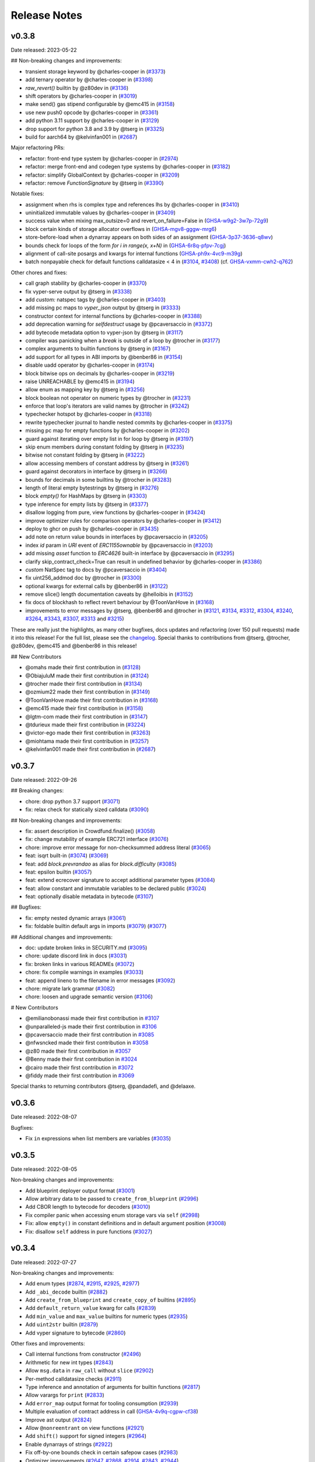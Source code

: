 .. _release-notes:

Release Notes
#############

..
    vim regex to convert links to nice rst links:
    :'<,'>s/\v(https:\/\/github.com\/vyperlang\/vyper\/pull\/)(\d+)/(`#\2 <\1\2>`_)/
    ex. in: https://github.com/vyperlang/vyper/pull/3373
    ex. out: (`#3373 <https://github.com/vyperlang/vyper/pull/3373>`_)
    for advisory links:
    :'<,'>s/\v(https:\/\/github.com\/vyperlang\/vyper\/security\/advisories\/)([-A-Za-z0-9]+)/(`\2 <\1\2>`_)/

v0.3.8
******

Date released: 2023-05-22

## Non-breaking changes and improvements:

- transient storage keyword by @charles-cooper in (`#3373 <https://github.com/vyperlang/vyper/pull/3373>`_)
- add ternary operator by @charles-cooper in (`#3398 <https://github.com/vyperlang/vyper/pull/3398>`_)
- `raw_revert()` builtin by @z80dev in (`#3136 <https://github.com/vyperlang/vyper/pull/3136>`_)
- shift operators by @charles-cooper in (`#3019 <https://github.com/vyperlang/vyper/pull/3019>`_)
- make send() gas stipend configurable by @emc415 in (`#3158 <https://github.com/vyperlang/vyper/pull/3158>`_)
- use new push0 opcode by @charles-cooper in (`#3361 <https://github.com/vyperlang/vyper/pull/3361>`_)
- add python 3.11 support by @charles-cooper in (`#3129 <https://github.com/vyperlang/vyper/pull/3129>`_)
- drop support for python 3.8 and 3.9 by @tserg in (`#3325 <https://github.com/vyperlang/vyper/pull/3325>`_)
- build for aarch64 by @kelvinfan001 in (`#2687 <https://github.com/vyperlang/vyper/pull/2687>`_)

Major refactoring PRs:

- refactor: front-end type system by @charles-cooper in (`#2974 <https://github.com/vyperlang/vyper/pull/2974>`_)
- refactor: merge front-end and codegen type systems by @charles-cooper in (`#3182 <https://github.com/vyperlang/vyper/pull/3182>`_)
- refactor: simplify GlobalContext by @charles-cooper in (`#3209 <https://github.com/vyperlang/vyper/pull/3209>`_)
- refactor: remove `FunctionSignature` by @tserg in (`#3390 <https://github.com/vyperlang/vyper/pull/3390>`_)

Notable fixes:

- assignment when rhs is complex type and references lhs by @charles-cooper in (`#3410 <https://github.com/vyperlang/vyper/pull/3410>`_)
- uninitialized immutable values by @charles-cooper in (`#3409 <https://github.com/vyperlang/vyper/pull/3409>`_)
- success value when mixing max_outsize=0 and revert_on_failure=False in (`GHSA-w9g2-3w7p-72g9 <https://github.com/vyperlang/vyper/security/advisories/GHSA-w9g2-3w7p-72g9>`_)
- block certain kinds of storage allocator overflows in (`GHSA-mgv8-gggw-mrg6 <https://github.com/vyperlang/vyper/security/advisories/GHSA-mgv8-gggw-mrg6>`_)
- store-before-load when a dynarray appears on both sides of an assignment (`GHSA-3p37-3636-q8wv <https://github.com/vyperlang/vyper/security/advisories/GHSA-3p37-3636-q8wv>`_)
- bounds check for loops of the form `for i in range(x, x+N)` in (`GHSA-6r8q-pfpv-7cgj <https://github.com/vyperlang/vyper/security/advisories/GHSA-6r8q-pfpv-7cgj>`_)
- alignment of call-site posargs and kwargs for internal functions (`GHSA-ph9x-4vc9-m39g <https://github.com/vyperlang/vyper/security/advisories/GHSA-ph9x-4vc9-m39g>`_)
- batch nonpayable check for default functions calldatasize < 4 in (`#3104 <https://github.com/vyperlang/vyper/pull/3104>`_, `#3408 <https://github.com/vyperlang/vyper/pull/3408>`_) (cf. `GHSA-vxmm-cwh2-q762 <https://github.com/vyperlang/vyper/security/advisories/GHSA-vxmm-cwh2-q762>`_)

Other chores and fixes:

- call graph stability by @charles-cooper in (`#3370 <https://github.com/vyperlang/vyper/pull/3370>`_)
- fix vyper-serve output by @tserg in (`#3338 <https://github.com/vyperlang/vyper/pull/3338>`_)
- add `custom:` natspec tags by @charles-cooper in (`#3403 <https://github.com/vyperlang/vyper/pull/3403>`_)
- add missing pc maps to `vyper_json` output by @tserg in (`#3333 <https://github.com/vyperlang/vyper/pull/3333>`_)
- constructor context for internal functions by @charles-cooper in (`#3388 <https://github.com/vyperlang/vyper/pull/3388>`_)
- add deprecation warning for `selfdestruct` usage by @pcaversaccio in (`#3372 <https://github.com/vyperlang/vyper/pull/3372>`_)
- add bytecode metadata option to vyper-json by @tserg in (`#3117 <https://github.com/vyperlang/vyper/pull/3117>`_)
- compiler was panicking when a `break` is outside of a loop by @trocher in (`#3177 <https://github.com/vyperlang/vyper/pull/3177>`_)
- complex arguments to builtin functions by @tserg in (`#3167 <https://github.com/vyperlang/vyper/pull/3167>`_)
- add support for all types in ABI imports by @benber86 in (`#3154 <https://github.com/vyperlang/vyper/pull/3154>`_)
- disable uadd operator by @charles-cooper in (`#3174 <https://github.com/vyperlang/vyper/pull/3174>`_)
- block bitwise ops on decimals by @charles-cooper in (`#3219 <https://github.com/vyperlang/vyper/pull/3219>`_)
- raise UNREACHABLE by @emc415 in (`#3194 <https://github.com/vyperlang/vyper/pull/3194>`_)
- allow enum as mapping key by @tserg in (`#3256 <https://github.com/vyperlang/vyper/pull/3256>`_)
- block boolean not operator on numeric types by @trocher in (`#3231 <https://github.com/vyperlang/vyper/pull/3231>`_)
- enforce that loop's iterators are valid names by @trocher in (`#3242 <https://github.com/vyperlang/vyper/pull/3242>`_)
- typechecker hotspot by @charles-cooper in (`#3318 <https://github.com/vyperlang/vyper/pull/3318>`_)
- rewrite typechecker journal to handle nested commits by @charles-cooper in (`#3375 <https://github.com/vyperlang/vyper/pull/3375>`_)
- missing pc map for empty functions by @charles-cooper in (`#3202 <https://github.com/vyperlang/vyper/pull/3202>`_)
- guard against iterating over empty list in for loop by @tserg in (`#3197 <https://github.com/vyperlang/vyper/pull/3197>`_)
- skip enum members during constant folding by @tserg in (`#3235 <https://github.com/vyperlang/vyper/pull/3235>`_)
- bitwise not constant folding by @tserg in (`#3222 <https://github.com/vyperlang/vyper/pull/3222>`_)
- allow accessing members of constant address by @tserg in (`#3261 <https://github.com/vyperlang/vyper/pull/3261>`_)
- guard against decorators in interface by @tserg in (`#3266 <https://github.com/vyperlang/vyper/pull/3266>`_)
- bounds for decimals in some builtins by @trocher in (`#3283 <https://github.com/vyperlang/vyper/pull/3283>`_)
- length of literal empty bytestrings by @tserg in (`#3276 <https://github.com/vyperlang/vyper/pull/3276>`_)
- block `empty()` for HashMaps by @tserg in (`#3303 <https://github.com/vyperlang/vyper/pull/3303>`_)
- type inference for empty lists by @tserg in (`#3377 <https://github.com/vyperlang/vyper/pull/3377>`_)
- disallow logging from pure, view functions by @charles-cooper in (`#3424 <https://github.com/vyperlang/vyper/pull/3424>`_)
- improve optimizer rules for comparison operators by @charles-cooper in (`#3412 <https://github.com/vyperlang/vyper/pull/3412>`_)
- deploy to ghcr on push by @charles-cooper in (`#3435 <https://github.com/vyperlang/vyper/pull/3435>`_)
- add note on return value bounds in interfaces by @pcaversaccio in (`#3205 <https://github.com/vyperlang/vyper/pull/3205>`_)
- index `id` param in `URI` event of `ERC1155ownable` by @pcaversaccio in (`#3203 <https://github.com/vyperlang/vyper/pull/3203>`_)
- add missing `asset` function to `ERC4626` built-in interface by @pcaversaccio in (`#3295 <https://github.com/vyperlang/vyper/pull/3295>`_)
- clarify skip_contract_check=True can result in undefined behavior by @charles-cooper in (`#3386 <https://github.com/vyperlang/vyper/pull/3386>`_)
- `custom` NatSpec tag to docs by @pcaversaccio in (`#3404 <https://github.com/vyperlang/vyper/pull/3404>`_)
- fix uint256_addmod doc by @trocher in (`#3300 <https://github.com/vyperlang/vyper/pull/3300>`_)
- optional kwargs for external calls by @benber86 in (`#3122 <https://github.com/vyperlang/vyper/pull/3122>`_)
- remove slice() length documentation caveats by @helloibis in (`#3152 <https://github.com/vyperlang/vyper/pull/3152>`_)
- fix docs of blockhash to reflect revert behaviour by @ToonVanHove in (`#3168 <https://github.com/vyperlang/vyper/pull/3168>`_)
- improvements to error messages by @tserg, @benber86 and @trocher in (`#3121 <https://github.com/vyperlang/vyper/pull/3121>`_, `#3134 <https://github.com/vyperlang/vyper/pull/3134>`_, `#3312 <https://github.com/vyperlang/vyper/pull/3312>`_, `#3304 <https://github.com/vyperlang/vyper/pull/3304>`_, `#3240 <https://github.com/vyperlang/vyper/pull/3240>`_, `#3264 <https://github.com/vyperlang/vyper/pull/3264>`_, `#3343 <https://github.com/vyperlang/vyper/pull/3343>`_, `#3307 <https://github.com/vyperlang/vyper/pull/3307>`_, `#3313 <https://github.com/vyperlang/vyper/pull/3313>`_ and `#3215 <https://github.com/vyperlang/vyper/pull/3215>`_)

These are really just the highlights, as many other bugfixes, docs updates and refactoring (over 150 pull requests) made it into this release! For the full list, please see the `changelog <https://github.com/vyperlang/vyper/compare/v0.3.7...v0.3.8>`_. Special thanks to contributions from @tserg, @trocher, @z80dev, @emc415 and @benber86 in this release!

## New Contributors

- @omahs made their first contribution in (`#3128 <https://github.com/vyperlang/vyper/pull/3128>`_)
- @ObiajuluM made their first contribution in (`#3124 <https://github.com/vyperlang/vyper/pull/3124>`_)
- @trocher made their first contribution in (`#3134 <https://github.com/vyperlang/vyper/pull/3134>`_)
- @ozmium22 made their first contribution in (`#3149 <https://github.com/vyperlang/vyper/pull/3149>`_)
- @ToonVanHove made their first contribution in (`#3168 <https://github.com/vyperlang/vyper/pull/3168>`_)
- @emc415 made their first contribution in (`#3158 <https://github.com/vyperlang/vyper/pull/3158>`_)
- @lgtm-com made their first contribution in (`#3147 <https://github.com/vyperlang/vyper/pull/3147>`_)
- @tdurieux made their first contribution in (`#3224 <https://github.com/vyperlang/vyper/pull/3224>`_)
- @victor-ego made their first contribution in (`#3263 <https://github.com/vyperlang/vyper/pull/3263>`_)
- @miohtama made their first contribution in (`#3257 <https://github.com/vyperlang/vyper/pull/3257>`_)
- @kelvinfan001 made their first contribution in (`#2687 <https://github.com/vyperlang/vyper/pull/2687>`_)


v0.3.7
******

Date released: 2022-09-26

## Breaking changes:

- chore: drop python 3.7 support (`#3071 <https://github.com/vyperlang/vyper/pull/3071>`_)
- fix: relax check for statically sized calldata (`#3090 <https://github.com/vyperlang/vyper/pull/3090>`_)

## Non-breaking changes and improvements:

- fix: assert description in Crowdfund.finalize() (`#3058 <https://github.com/vyperlang/vyper/pull/3058>`_)
- fix: change mutability of example ERC721 interface (`#3076 <https://github.com/vyperlang/vyper/pull/3076>`_)
- chore: improve error message for non-checksummed address literal (`#3065 <https://github.com/vyperlang/vyper/pull/3065>`_)
- feat: isqrt built-in (`#3074 <https://github.com/vyperlang/vyper/pull/3074>`_) (`#3069 <https://github.com/vyperlang/vyper/pull/3069>`_)
- feat: add `block.prevrandao` as alias for `block.difficulty` (`#3085 <https://github.com/vyperlang/vyper/pull/3085>`_)
- feat: epsilon builtin (`#3057 <https://github.com/vyperlang/vyper/pull/3057>`_)
- feat: extend ecrecover signature to accept additional parameter types (`#3084 <https://github.com/vyperlang/vyper/pull/3084>`_)
- feat: allow constant and immutable variables to be declared public (`#3024 <https://github.com/vyperlang/vyper/pull/3024>`_)
- feat: optionally disable metadata in bytecode (`#3107 <https://github.com/vyperlang/vyper/pull/3107>`_)
    
## Bugfixes:

- fix: empty nested dynamic arrays (`#3061 <https://github.com/vyperlang/vyper/pull/3061>`_)
- fix: foldable builtin default args in imports (`#3079 <https://github.com/vyperlang/vyper/pull/3079>`_) (`#3077 <https://github.com/vyperlang/vyper/pull/3077>`_)

## Additional changes and improvements:

- doc: update broken links in SECURITY.md (`#3095 <https://github.com/vyperlang/vyper/pull/3095>`_)
- chore: update discord link in docs (`#3031 <https://github.com/vyperlang/vyper/pull/3031>`_)
- fix: broken links in various READMEs (`#3072 <https://github.com/vyperlang/vyper/pull/3072>`_)
- chore: fix compile warnings in examples (`#3033 <https://github.com/vyperlang/vyper/pull/3033>`_)
- feat: append lineno to the filename in error messages (`#3092 <https://github.com/vyperlang/vyper/pull/3092>`_)
- chore: migrate lark grammar (`#3082 <https://github.com/vyperlang/vyper/pull/3082>`_)
- chore: loosen and upgrade semantic version (`#3106 <https://github.com/vyperlang/vyper/pull/3106>`_)

# New Contributors

- @emilianobonassi made their first contribution in `#3107 <https://github.com/vyperlang/vyper/pull/3107>`_
- @unparalleled-js made their first contribution in `#3106 <https://github.com/vyperlang/vyper/pull/3106>`_
- @pcaversaccio made their first contribution in `#3085 <https://github.com/vyperlang/vyper/pull/3085>`_
- @nfwsncked made their first contribution in `#3058 <https://github.com/vyperlang/vyper/pull/3058>`_
- @z80 made their first contribution in `#3057 <https://github.com/vyperlang/vyper/pull/3057>`_
- @Benny made their first contribution in `#3024 <https://github.com/vyperlang/vyper/pull/3024>`_
- @cairo made their first contribution in `#3072 <https://github.com/vyperlang/vyper/pull/3072>`_
- @fiddy made their first contribution in `#3069 <https://github.com/vyperlang/vyper/pull/3069>`_

Special thanks to returning contributors @tserg, @pandadefi, and @delaaxe.

v0.3.6
******

Date released: 2022-08-07

Bugfixes:

* Fix ``in`` expressions when list members are variables (`#3035 <https://github.com/vyperlang/vyper/pull/3035>`_)


v0.3.5
******

Date released: 2022-08-05

Non-breaking changes and improvements:

* Add blueprint deployer output format (`#3001 <https://github.com/vyperlang/vyper/pull/3001>`_)
* Allow arbitrary data to be passed to ``create_from_blueprint`` (`#2996 <https://github.com/vyperlang/vyper/pull/2996>`_)
* Add CBOR length to bytecode for decoders (`#3010 <https://github.com/vyperlang/vyper/pull/3010>`_)
* Fix compiler panic when accessing enum storage vars via ``self`` (`#2998 <https://github.com/vyperlang/vyper/pull/2998>`_)
* Fix: allow ``empty()`` in constant definitions and in default argument position (`#3008 <https://github.com/vyperlang/vyper/pull/3008>`_)
* Fix: disallow ``self`` address in pure functions (`#3027 <https://github.com/vyperlang/vyper/pull/3027>`_)

v0.3.4
******

Date released: 2022-07-27

Non-breaking changes and improvements:

* Add enum types (`#2874 <https://github.com/vyperlang/vyper/pull/2874>`_, `#2915 <https://github.com/vyperlang/vyper/pull/2915>`_, `#2925 <https://github.com/vyperlang/vyper/pull/2925>`_, `#2977 <https://github.com/vyperlang/vyper/pull/2977>`_)
* Add ``_abi_decode`` builtin (`#2882 <https://github.com/vyperlang/vyper/pull/2882>`_)
* Add ``create_from_blueprint`` and ``create_copy_of`` builtins (`#2895 <https://github.com/vyperlang/vyper/pull/2895>`_)
* Add ``default_return_value`` kwarg for calls (`#2839 <https://github.com/vyperlang/vyper/pull/2839>`_)
* Add ``min_value`` and ``max_value`` builtins for numeric types (`#2935 <https://github.com/vyperlang/vyper/pull/2935>`_)
* Add ``uint2str`` builtin (`#2879 <https://github.com/vyperlang/vyper/pull/2879>`_)
* Add vyper signature to bytecode (`#2860 <https://github.com/vyperlang/vyper/pull/2860>`_)


Other fixes and improvements:

* Call internal functions from constructor (`#2496 <https://github.com/vyperlang/vyper/pull/2496>`_)
* Arithmetic for new int types (`#2843 <https://github.com/vyperlang/vyper/pull/2843>`_)
* Allow ``msg.data`` in ``raw_call`` without ``slice`` (`#2902 <https://github.com/vyperlang/vyper/pull/2902>`_)
* Per-method calldatasize checks (`#2911 <https://github.com/vyperlang/vyper/pull/2911>`_)
* Type inference and annotation of arguments for builtin functions (`#2817 <https://github.com/vyperlang/vyper/pull/2817>`_)
* Allow varargs for ``print`` (`#2833 <https://github.com/vyperlang/vyper/pull/2833>`_)
* Add ``error_map`` output format for tooling consumption (`#2939 <https://github.com/vyperlang/vyper/pull/2939>`_)
* Multiple evaluation of contract address in call (`GHSA-4v9q-cgpw-cf38 <https://github.com/vyperlang/vyper/security/advisories/GHSA-4v9q-cgpw-cf38>`_)
* Improve ast output (`#2824 <https://github.com/vyperlang/vyper/pull/2824>`_)
* Allow ``@nonreentrant`` on view functions (`#2921 <https://github.com/vyperlang/vyper/pull/2921>`_)
* Add ``shift()`` support for signed integers (`#2964 <https://github.com/vyperlang/vyper/pull/2964>`_)
* Enable dynarrays of strings (`#2922 <https://github.com/vyperlang/vyper/pull/2922>`_)
* Fix off-by-one bounds check in certain safepow cases (`#2983 <https://github.com/vyperlang/vyper/pull/2983>`_)
* Optimizer improvements (`#2647 <https://github.com/vyperlang/vyper/pull/2647>`_, `#2868 <https://github.com/vyperlang/vyper/pull/2868>`_, `#2914 <https://github.com/vyperlang/vyper/pull/2914>`_, `#2843 <https://github.com/vyperlang/vyper/pull/2843>`_, `#2944 <https://github.com/vyperlang/vyper/pull/2944>`_)
* Reverse order in which exceptions are reported (`#2838 <https://github.com/vyperlang/vyper/pull/2838>`_)
* Fix compile-time blowup for large contracts (`#2981 <https://github.com/vyperlang/vyper/pull/2981>`_)
* Rename ``vyper-ir`` binary to ``fang`` (`#2936 <https://github.com/vyperlang/vyper/pull/2936>`_)


Many other small bugfixes, optimizations and refactoring also made it into this release! Special thanks to @tserg and @pandadefi for contributing several important bugfixes, refactoring and features to this release!


v0.3.3
******

Date released: 2022-04-22

This is a bugfix release. It patches an off-by-one error in the storage allocation mechanism for dynamic arrays reported by @haltman-at in `#2820 <https://github.com/vyperlang/vyper/issues/2820>`_

Other fixes and improvements:

* Add a ``print`` built-in which allows printing debugging messages in hardhat. (`#2818 <https://github.com/vyperlang/vyper/pull/2818>`_)
* Fix various error messages (`#2798 <https://github.com/vyperlang/vyper/pull/2798>`_, `#2805 <https://github.com/vyperlang/vyper/pull/2805>`_)


v0.3.2
******

Date released: 2022-04-17

Breaking changes:

* Increase the bounds of the ``decimal`` type (`#2730 <https://github.com/vyperlang/vyper/pull/2730>`_)
* Generalize and simplify the semantics of the ``convert`` builtin (`#2694 <https://github.com/vyperlang/vyper/pull/2694>`_)
* Restrict hex and bytes literals (`#2736 <https://github.com/vyperlang/vyper/pull/2736>`_, `#2872 <https://github.com/vyperlang/vyper/pull/2782>`_)

Non-breaking changes and improvements:

* Implement dynamic arrays (`#2556 <https://github.com/vyperlang/vyper/pull/2556>`_, `#2606 <https://github.com/vyperlang/vyper/pull/2606>`_, `#2615 <https://github.com/vyperlang/vyper/pull/2615>`_)
* Support all ABIv2 integer and bytes types (`#2705 <https://github.com/vyperlang/vyper/pull/2705>`_)
* Add storage layout override mechanism (`#2593 <https://github.com/vyperlang/vyper/pull/2593>`_)
* Support ``<address>.code`` attribute (`#2583 <https://github.com/vyperlang/vyper/pull/2583>`_)
* Add ``tx.gasprice`` builtin (`#2624 <https://github.com/vyperlang/vyper/pull/2624>`_)
* Allow structs as constant variables (`#2617 <https://github.com/vyperlang/vyper/pull/2617>`_)
* Implement ``skip_contract_check`` kwarg (`#2551 <https://github.com/vyperlang/vyper/pull/2551>`_)
* Support EIP-2678 ethPM manifest files (`#2628 <https://github.com/vyperlang/vyper/pull/2628>`_)
* Add ``metadata`` output format (`#2597 <https://github.com/vyperlang/vyper/pull/2597>`_)
* Allow ``msg.*`` variables in internal functions (`#2632 <https://github.com/vyperlang/vyper/pull/2632>`_)
* Add ``unsafe_`` arithmetic builtins (`#2629 <https://github.com/vyperlang/vyper/pull/2629>`_)
* Add subroutines to Vyper IR (`#2598 <https://github.com/vyperlang/vyper/pull/2598>`_)
* Add ``select`` opcode to Vyper IR (`#2690 <https://github.com/vyperlang/vyper/pull/2690>`_)
* Allow lists of any type as loop variables (`#2616 <https://github.com/vyperlang/vyper/pull/2616>`_)
* Improve suggestions in error messages (`#2806 <https://github.com/vyperlang/vyper/pull/2806>`_)

Notable Fixes:

* Clamping of returndata from external calls in complex expressions (`GHSA-4mrx-6fxm-8jpg <https://github.com/vyperlang/vyper/security/advisories/GHSA-4mrx-6fxm-8jpg>`_, `GHSA-j2x6-9323-fp7h <https://github.com/vyperlang/vyper/security/advisories/GHSA-j2x6-9323-fp7h>`_)
* Bytestring equality for (N<=32) (`GHSA-7vrm-3jc8-5wwm <https://github.com/vyperlang/vyper/security/advisories/GHSA-7vrm-3jc8-5wwm>`_)
* Typechecking of constant variables (`#2580 <https://github.com/vyperlang/vyper/pull/2580>`_, `#2603 <https://github.com/vyperlang/vyper/pull/2603>`_)
* Referencing immutables in constructor (`#2627 <https://github.com/vyperlang/vyper/pull/2627>`_)
* Arrays of interfaces in for loops (`#2699 <https://github.com/vyperlang/vyper/pull/2699>`_)

Lots of optimizations, refactoring and other fixes made it into this release! For the full list, please see the `changelog <https://github.com/vyperlang/vyper/compare/v0.3.1...v0.3.2>`_.

Special thanks to @tserg for typechecker fixes and significant testing of new features! Additional contributors to this release include @abdullathedruid, @hi-ogawa, @skellet0r, @fubuloubu, @onlymaresia, @SwapOperator, @hitsuzen-eth, @Sud0u53r, @davidhq.


v0.3.1
*******

Date released: 2021-12-01

Breaking changes:

* Disallow changes to decimal precision when used as a library (`#2479 <https://github.com/vyperlang/vyper/pull/2479>`_)

Non-breaking changes and improvements:

* Add immutable variables (`#2466 <https://github.com/vyperlang/vyper/pull/2466>`_)
* Add uint8 type (`#2477 <https://github.com/vyperlang/vyper/pull/2477>`_)
* Add gaslimit and basefee env variables (`#2495 <https://github.com/vyperlang/vyper/pull/2495>`_)
* Enable checkable raw_call (`#2482 <https://github.com/vyperlang/vyper/pull/2482>`_)
* Propagate revert data when external call fails (`#2531 <https://github.com/vyperlang/vyper/pull/2531>`_)
* Improve LLL annotations (`#2486 <https://github.com/vyperlang/vyper/pull/2486>`_)
* Optimize short-circuiting boolean operations (`#2467 <https://github.com/vyperlang/vyper/pull/2467>`_, `#2493 <https://github.com/vyperlang/vyper/pull/2493>`_)
* Optimize identity precompile usage (`#2488 <https://github.com/vyperlang/vyper/pull/2488>`_)
* Remove loaded limits for int128 and address (`#2506 <https://github.com/vyperlang/vyper/pull/2506>`_)
* Add machine readable ir_json format (`#2510 <https://github.com/vyperlang/vyper/pull/2510>`_)
* Optimize raw_call for the common case when the input is in memory (`#2481 <https://github.com/vyperlang/vyper/pull/2481>`_)
* Remove experimental OVM transpiler (`#2532 <https://github.com/vyperlang/vyper/pull/2532>`_)
* Add CLI flag to disable optimizer (`#2522 <https://github.com/vyperlang/vyper/pull/2522>`_)
* Add docs for LLL syntax and semantics (`#2494 <https://github.com/vyperlang/vyper/pull/2494>`_)

Fixes:

* Allow non-constant revert reason strings (`#2509 <https://github.com/vyperlang/vyper/pull/2509>`_)
* Allow slices of complex expressions (`#2500 <https://github.com/vyperlang/vyper/pull/2500>`_)
* Remove seq_unchecked from LLL codegen (`#2485 <https://github.com/vyperlang/vyper/pull/2485>`_)
* Fix external calls with default parameters (`#2526 <https://github.com/vyperlang/vyper/pull/2526>`_)
* Enable lists of structs as function arguments (`#2515 <https://github.com/vyperlang/vyper/pull/2515>`_)
* Fix .balance on constant addresses (`#2533 <https://github.com/vyperlang/vyper/pull/2533>`_)
* Allow variable indexing into constant/literal arrays (`#2534 <https://github.com/vyperlang/vyper/pull/2534>`_)
* Fix allocation of unused storage slots (`#2439 <https://github.com/vyperlang/vyper/pull/2439>`_, `#2514 <https://github.com/vyperlang/vyper/pull/2514>`_)

Special thanks to @skellet0r for some major features in this release!

v0.3.0
*******

Date released: 2021-10-04

Breaking changes:

* Change ABI encoding of single-struct return values to be compatible with Solidity (`#2457 <https://github.com/vyperlang/vyper/pull/2457>`_)
* Drop Python 3.6 support (`#2462 <https://github.com/vyperlang/vyper/pull/2462>`_)

Non-breaking changes and improvements:

* Rewrite internal calling convention (`#2447 <https://github.com/vyperlang/vyper/pull/2447>`_)
* Allow any ABI-encodable type as function arguments and return types (`#2154 <https://github.com/vyperlang/vyper/issues/2154>`_, `#2190 <https://github.com/vyperlang/vyper/issues/2190>`_)
* Add support for deterministic deployment of minimal proxies using CREATE2 (`#2460 <https://github.com/vyperlang/vyper/pull/2460>`_)
* Optimize code for certain copies (`#2468 <https://github.com/vyperlang/vyper/pull/2468>`_)
* Add -o CLI flag to redirect output to a file (`#2452 <https://github.com/vyperlang/vyper/pull/2452>`_)
* Other docs updates (`#2450 <https://github.com/vyperlang/vyper/pull/2450>`_)

Fixes:

* _abi_encode builtin evaluates arguments multiple times (`#2459 <https://github.com/vyperlang/vyper/issues/2459>`_)
* ABI length is too short for nested tuples (`#2458 <https://github.com/vyperlang/vyper/issues/2458>`_)
* Returndata is not clamped for certain numeric types (`#2454 <https://github.com/vyperlang/vyper/issues/2454>`_)
* __default__ functions do not respect nonreentrancy keys (`#2455 <https://github.com/vyperlang/vyper/issues/2455>`_)
* Clamps for bytestrings in initcode are broken (`#2456 <https://github.com/vyperlang/vyper/issues/2456>`_)
* Missing clamps for decimal args in external functions (`GHSA-c7pr-343r-5c46 <https://github.com/vyperlang/vyper/security/advisories/GHSA-c7pr-343r-5c46>`_)
* Memory corruption when returning a literal struct with a private function call inside of it (`GHSA-xv8x-pr4h-73jv <https://github.com/vyperlang/vyper/security/advisories/GHSA-xv8x-pr4h-73jv>`_)

Special thanks to contributions from @skellet0r and @benjyz for this release!


v0.2.16
*******

Date released: 2021-08-27

Non-breaking changes and improvements:

* Expose _abi_encode as a user-facing builtin (`#2401 <https://github.com/vyperlang/vyper/pull/2401>`_)
* Export the storage layout as a compiler output option (`#2433 <https://github.com/vyperlang/vyper/pull/2433>`_)
* Add experimental OVM backend (`#2416 <https://github.com/vyperlang/vyper/pull/2416>`_)
* Allow any ABI-encodable type as event arguments (`#2403 <https://github.com/vyperlang/vyper/pull/2403>`_)
* Optimize int128 clamping (`#2411 <https://github.com/vyperlang/vyper/pull/2411>`_)
* Other docs updates (`#2405 <https://github.com/vyperlang/vyper/pull/2405>`_, `#2422 <https://github.com/vyperlang/vyper/pull/2422>`_, `#2425 <https://github.com/vyperlang/vyper/pull/2425>`_)

Fixes:

* Disallow nonreentrant decorator on constructors (`#2426 <https://github.com/vyperlang/vyper/pull/2426>`_)
* Fix bounds checks when handling msg.data (`#2419 <https://github.com/vyperlang/vyper/pull/2419>`_)
* Allow interfaces in lists, structs and maps (`#2397 <https://github.com/vyperlang/vyper/pull/2397>`_)
* Fix trailing newline parse bug (`#2412 <https://github.com/vyperlang/vyper/pull/2412>`_)

Special thanks to contributions from @skellet0r, @sambacha and @milancermak for this release!


v0.2.15
*******

Date released: 23-07-2021

Non-breaking changes and improvements
- Optimization when returning nested tuples (`#2392 <https://github.com/vyperlang/vyper/pull/2392>`_)

Fixes:
- Annotated kwargs for builtins (`#2389 <https://github.com/vyperlang/vyper/pull/2389>`_)
- Storage slot allocation bug (`#2391 <https://github.com/vyperlang/vyper/pull/2391>`_)

v0.2.14
*******

Date released: 20-07-2021

Non-breaking changes and improvements:
- Reduce bytecode by sharing code for clamps (`#2387 <https://github.com/vyperlang/vyper/pull/2387>`_)

Fixes:
- Storage corruption from re-entrancy locks (`#2379 <https://github.com/vyperlang/vyper/pull/2379>`_)

v0.2.13
*******
**THIS RELEASE HAS BEEN PULLED**

Date released: 06-07-2021

Non-breaking changes and improvements:

- Add the ``abs`` builtin function (`#2356 <https://github.com/vyperlang/vyper/pull/2356>`_)
- Streamline the location of arrays within storage (`#2361 <https://github.com/vyperlang/vyper/pull/2361>`_)

v0.2.12
*******

Date released: 16-04-2021

This release fixes a memory corruption bug (`#2345 <https://github.com/vyperlang/vyper/pull/2345>`_) that was introduced in the v0.2.x series
and was not fixed in `VVE-2020-0004 <https://github.com/vyperlang/vyper/security/advisories/GHSA-2r3x-4mrv-mcxf>`_. Read about it further in
`VVE-2021-0001 <https://github.com/vyperlang/vyper/security/advisories/GHSA-22wc-c9wj-6q2v>`_.

Non-breaking changes and improvements:

- Optimize ``calldataload`` (`#2352 <https://github.com/vyperlang/vyper/pull/2352>`_)
- Add the ``int256`` signed integer type (`#2351 <https://github.com/vyperlang/vyper/pull/2351>`_)
- EIP2929 opcode repricing and Berlin support (`#2350 <https://github.com/vyperlang/vyper/pull/2350>`_)
- Add ``msg.data`` environment variable #2343 (`#2343 <https://github.com/vyperlang/vyper/pull/2343>`_)
- Full support for Python 3.9 (`#2233 <https://github.com/vyperlang/vyper/pull/2233>`_)

v0.2.11
*******

Date released: 27-02-2021

This is a quick patch release to fix a memory corruption bug that was introduced in v0.2.9 (`#2321 <https://github.com/vyperlang/vyper/pull/2321>`_) with excessive memory deallocation when releasing internal variables

v0.2.10
*******
**THIS RELEASE HAS BEEN PULLED**

Date released: 17-02-2021

This is a quick patch release to fix incorrect generated ABIs that was introduced in v0.2.9 (`#2311 <https://github.com/vyperlang/vyper/pull/2311>`_) where storage variable getters were incorrectly marked as ``nonpayable`` instead of ``view``

v0.2.9
******
**THIS RELEASE HAS BEEN PULLED**

Date released: 16-02-2021

Non-breaking changes and improvements:
- Add license to wheel, Anaconda support (`#2265 <https://github.com/vyperlang/vyper/pull/2265>`_)
- Consider events during type-check with `implements:` (`#2283 <https://github.com/vyperlang/vyper/pull/2283>`_)
- Refactor ABI generation (`#2284 <https://github.com/vyperlang/vyper/pull/2284>`_)
- Remove redundant checks in parser/signatures (`#2288 <https://github.com/vyperlang/vyper/pull/2288>`_)
- Streamling ABI-encoding logic for tuple return types (`#2302 <https://github.com/vyperlang/vyper/pull/2302>`_)
- Optimize function ordering within bytecode (`#2303 <https://github.com/vyperlang/vyper/pull/2303>`_)
- Assembly-level optimizations (`#2304 <https://github.com/vyperlang/vyper/pull/2304>`_)
- Optimize nonpayable assertion (`#2307 <https://github.com/vyperlang/vyper/pull/2307>`_)
- Optimize re-entrancy locks (`#2308 <https://github.com/vyperlang/vyper/pull/2308>`_)

Fixes:
- Change forwarder proxy bytecode to ERC-1167 (`#2281 <https://github.com/vyperlang/vyper/pull/2281>`_)
- Reserved keywords check update (`#2286 <https://github.com/vyperlang/vyper/pull/2286>`_)
- Incorrect type-check error in literal lists (`#2309 <https://github.com/vyperlang/vyper/pull/2309>`_)

Tons of Refactoring work courtesy of (`@iamdefinitelyahuman <https://github.com/iamdefinitelyahuman>`_)!

v0.2.8
******

Date released: 04-12-2020

Non-breaking changes and improvements:

- AST updates to provide preliminary support for Python 3.9 (`#2225 <https://github.com/vyperlang/vyper/pull/2225>`_)
- Support for the ``not in`` comparator (`#2232 <https://github.com/vyperlang/vyper/pull/2232>`_)
- Lift restriction on calldata variables shadowing storage variables (`#2226 <https://github.com/vyperlang/vyper/pull/2226>`_)
- Optimize ``shift`` bytecode when 2nd arg is a literal (`#2201 <https://github.com/vyperlang/vyper/pull/2201>`_)
- Warn when EIP-170 size limit is exceeded (`#2208 <https://github.com/vyperlang/vyper/pull/2208>`_)

Fixes:

- Allow use of ``slice`` on a calldata ``bytes32`` (`#2227 <https://github.com/vyperlang/vyper/pull/2227>`_)
- Explicitly disallow iteration of a list of structs (`#2228 <https://github.com/vyperlang/vyper/pull/2228>`_)
- Improved validation of address checksums (`#2229 <https://github.com/vyperlang/vyper/pull/2229>`_)
- Bytes are always represented as hex within the AST (`#2231 <https://github.com/vyperlang/vyper/pull/2231>`_)
- Allow ``empty`` as an argument within a function call (`#2234 <https://github.com/vyperlang/vyper/pull/2234>`_)
- Allow ``empty`` static-sized array as an argument within a ``log`` statement (`#2235 <https://github.com/vyperlang/vyper/pull/2235>`_)
- Compile-time issue with ``Bytes`` variables as a key in a mapping (`#2239 <https://github.com/vyperlang/vyper/pull/2239>`_)

v0.2.7
******

Date released: 10-14-2020

This is a quick patch release to fix a runtime error introduced in ``v0.2.6`` (`#2188 <https://github.com/vyperlang/vyper/pull/2188>`_) that could allow for memory corruption under certain conditions.

Non-breaking changes and improvements:

- Optimizations around ``assert`` and ``raise`` (`#2198 <https://github.com/vyperlang/vyper/pull/2198>`_)
- Simplified internal handling of memory variables (`#2194 <https://github.com/vyperlang/vyper/pull/2194>`_)

Fixes:

- Ensure internal variables are always placed sequentially within memory (`#2196 <https://github.com/vyperlang/vyper/pull/2196>`_)
- Bugfixes around memory de-allocation (`#2197 <https://github.com/vyperlang/vyper/pull/2197>`_)

v0.2.6
******

Date released: 10-10-2020

Non-breaking changes and improvements:

- Release and reuse memory slots within the same function (`#2188 <https://github.com/vyperlang/vyper/pull/2188>`_)
- Allow implicit use of ``uint256`` as iterator type in range-based for loops (`#2180 <https://github.com/vyperlang/vyper/pull/2180>`_)
- Optimize clamping logic for ``int128`` (`#2179 <https://github.com/vyperlang/vyper/pull/2179>`_)
- Calculate array index offsets at compile time where possible (`#2187 <https://github.com/vyperlang/vyper/pull/2187>`_)
- Improved exception for invalid use of dynamically sized struct (`#2189 <https://github.com/vyperlang/vyper/pull/2189>`_)
- Improved exception for incorrect arg count in function call (`#2178 <https://github.com/vyperlang/vyper/pull/2178>`_)
- Improved exception for invalid subscript (`#2177 <https://github.com/vyperlang/vyper/pull/2177>`_)

Fixes:

- Memory corruption issue when performing function calls inside a tuple or another function call (`#2186 <https://github.com/vyperlang/vyper/pull/2186>`_)
- Incorrect function output when using multidimensional arrays (`#2184 <https://github.com/vyperlang/vyper/pull/2184>`_)
- Reduced ambiguity bewteen ``address`` and ``Bytes[20]`` (`#2191 <https://github.com/vyperlang/vyper/pull/2191>`_)

v0.2.5
******

Date released: 30-09-2020

Non-breaking changes and improvements:

- Improve exception on incorrect interface (`#2131 <https://github.com/vyperlang/vyper/pull/2131>`_)
- Standalone binary preparation (`#2134 <https://github.com/vyperlang/vyper/pull/2134>`_)
- Improve make freeze (`#2135 <https://github.com/vyperlang/vyper/pull/2135>`_)
- Remove Excessive Scoping Rules on Local Variables (`#2166 <https://github.com/vyperlang/vyper/pull/2166>`_)
- Optimize nonpayable check for contracts that do not accept ETH (`#2172 <https://github.com/vyperlang/vyper/pull/2172>`_)
- Optimize safemath on division-by-zero with a literal divisor (`#2173 <https://github.com/vyperlang/vyper/pull/2173>`_)
- Optimize multiple sequential memory-zeroings (`#2174 <https://github.com/vyperlang/vyper/pull/2174>`_)
- Optimize size-limit checks for address and bool types (`#2175 <https://github.com/vyperlang/vyper/pull/2175>`_)

Fixes:

- Constant folding on lhs of assignments (`#2137 <https://github.com/vyperlang/vyper/pull/2137>`_)
- ABI issue with bytes and string arrays inside tuples (`#2140 <https://github.com/vyperlang/vyper/pull/2140>`_)
- Returning struct from a external function gives error (`#2143 <https://github.com/vyperlang/vyper/pull/2143>`_)
- Error messages with struct display all members (`#2160 <https://github.com/vyperlang/vyper/pull/2160>`_)
- The returned struct value from the external call doesn't get stored properly (`#2164 <https://github.com/vyperlang/vyper/pull/2164>`_)
- Improved exception on invalid function-scoped assignment (`#2176 <https://github.com/vyperlang/vyper/pull/2176>`_)

v0.2.4
******

Date released: 03-08-2020

Non-breaking changes and improvements:

- Improve EOF Exceptions (`#2115 <https://github.com/vyperlang/vyper/pull/2115>`_)
- Improve exception messaging for type mismatches (`#2119 <https://github.com/vyperlang/vyper/pull/2119>`_)
- Ignore trailing newline tokens (`#2120 <https://github.com/vyperlang/vyper/pull/2120>`_)

Fixes:

- Fix ABI translations for structs that are returned from functions (`#2114 <https://github.com/vyperlang/vyper/pull/2114>`_)
- Raise when items that are not types are called (`#2118 <https://github.com/vyperlang/vyper/pull/2118>`_)
- Ensure hex and decimal AST nodes are serializable (`#2123 <https://github.com/vyperlang/vyper/pull/2123>`_)

v0.2.3
******

Date released: 16-07-2020

Non-breaking changes and improvements:

- Show contract names in raised exceptions (`#2103 <https://github.com/vyperlang/vyper/pull/2103>`_)
- Adjust function offsets to not include decorators (`#2102 <https://github.com/vyperlang/vyper/pull/2102>`_)
- Raise certain exception types immediately during module-scoped type checking (`#2101 <https://github.com/vyperlang/vyper/pull/2101>`_)

Fixes:

- Pop ``for`` loop values from stack prior to returning (`#2110 <https://github.com/vyperlang/vyper/pull/2110>`_)
- Type checking non-literal array index values (`#2108 <https://github.com/vyperlang/vyper/pull/2108>`_)
- Meaningful output during ``for`` loop type checking (`#2096 <https://github.com/vyperlang/vyper/pull/2096>`_)

v0.2.2
******

Date released: 04-07-2020

Fixes:

- Do not fold exponentiation to a negative power (`#2089 <https://github.com/vyperlang/vyper/pull/2089>`_)
- Add repr for mappings (`#2090 <https://github.com/vyperlang/vyper/pull/2090>`_)
- Literals are only validated once (`#2093 <https://github.com/vyperlang/vyper/pull/2093>`_)

v0.2.1
******

Date released: 03-07-2020

This is a major breaking release of the Vyper compiler and language. It is also the first release following our versioning scheme (`#1887 <https://github.com/vyperlang/vyper/issues/1887>`_).

Breaking changes:

- ``@public`` and ``@private`` function decorators have been renamed to ``@external`` and ``@internal`` (VIP `#2065 <https://github.com/vyperlang/vyper/issues/2065>`_)
- The ``@constant`` decorator has been renamed to ``@view`` (VIP `#2040 <https://github.com/vyperlang/vyper/issues/2040>`_)
- Type units have been removed (VIP `#1881 <https://github.com/vyperlang/vyper/issues/1881>`_)
- Event declaraion syntax now resembles that of struct declarations (VIP `#1864 <https://github.com/vyperlang/vyper/issues/1864>`_)
- ``log`` is now a statement (VIP `#1864 <https://github.com/vyperlang/vyper/issues/1864>`_)
- Mapping declaration syntax changed to ``HashMap[key_type, value_type]`` (VIP `#1969 <https://github.com/vyperlang/vyper/issues/1969>`_)
- Interfaces are now declared via the ``interface`` keyword instead of ``contract`` (VIP `#1825 <https://github.com/vyperlang/vyper/issues/1825>`_)
- ``bytes`` and ``string`` types are now written as ``Bytes`` and ``String`` (`#2080 <https://github.com/vyperlang/vyper/pull/2080>`_)
- ``bytes`` and ``string`` literals must now be bytes or regular strings, respectively. They are no longer interchangeable. (VIP `#1876 <https://github.com/vyperlang/vyper/issues/1876>`_)
- ``assert_modifiable`` has been removed, you can now directly perform assertions on calls (`#2050 <https://github.com/vyperlang/vyper/pull/2050>`_)
- ``value`` is no longer an allowable variable name in a function input (VIP `#1877 <https://github.com/vyperlang/vyper/issues/1877>`_)
- The ``slice`` builtin function expects ``uint256`` for the ``start`` and ``length`` args (VIP `#1986 <https://github.com/vyperlang/vyper/issues/1986>`_)
- ``len`` return type is now ``uint256`` (VIP `#1979 <https://github.com/vyperlang/vyper/issues/1979>`_)
- ``value`` and ``gas`` kwargs for external function calls must be given as ``uint256`` (VIP `#1878 <https://github.com/vyperlang/vyper/issues/1878>`_)
- The ``outsize`` kwarg in ``raw_call`` has been renamed to ``max_outsize`` (`#1977 <https://github.com/vyperlang/vyper/pull/1977>`_)
- The ``type`` kwarg in ``extract32`` has been renamed to ``output_type`` (`#2036 <https://github.com/vyperlang/vyper/pull/2036>`_)
- Public array getters now use ``uint256`` for their input argument(s) (VIP `#1983 <https://github.com/vyperlang/vyper/issues/1983>`_)
- Public struct getters now return all values of a struct (`#2064 <https://github.com/vyperlang/vyper/pull/2064>`_)
- ``RLPList`` has been removed (VIP `#1866 <https://github.com/vyperlang/vyper/issues/1866>`_)


The following non-breaking VIPs and features were implemented:

- Implement boolean condition short circuiting (VIP `#1817 <https://github.com/vyperlang/vyper/issues/1817>`_)
- Add the ``empty`` builtin function for zero-ing a value (`#1676 <https://github.com/vyperlang/vyper/pull/1676>`_)
- Refactor of the compiler process resulting in an almost 5x performance boost! (`#1962 <https://github.com/vyperlang/vyper/pull/1962>`_)
- Support ABI State Mutability Fields in Interface Definitions (VIP `#2042 <https://github.com/vyperlang/vyper/issues/2042>`_)
- Support ``@pure`` decorator (VIP `#2041 <https://github.com/vyperlang/vyper/issues/2041>`_)
- Overflow checks for exponentiation (`#2072 <https://github.com/vyperlang/vyper/pull/2072>`_)
- Validate return data length via ``RETURNDATASIZE`` (`#2076 <https://github.com/vyperlang/vyper/pull/2076>`_)
- Improved constant folding (`#1949 <https://github.com/vyperlang/vyper/pull/1949>`_)
- Allow raise without reason string (VIP `#1902 <https://github.com/vyperlang/vyper/issues/1902>`_)
- Make the type argument in ``method_id`` optional (VIP `#1980 <https://github.com/vyperlang/vyper/issues/1980>`_)
- Hash complex types when used as indexed values in an event (`#2060 <https://github.com/vyperlang/vyper/pull/2060>`_)
- Ease restrictions on calls to self (`#2059 <https://github.com/vyperlang/vyper/pull/2059>`_)
- Remove ordering restrictions in module-scope of contract (`#2057 <https://github.com/vyperlang/vyper/pull/2057>`_)
- ``raw_call`` can now be used to perform a ``STATICCALL`` (`#1973 <https://github.com/vyperlang/vyper/pull/1973>`_)
- Optimize precompiles to use ``STATICCALL`` (`#1930 <https://github.com/vyperlang/vyper/pull/1930>`_)

Some of the bug and stability fixes:

- Arg clamping issue when using multidimensional arrays (`#2071 <https://github.com/vyperlang/vyper/pull/2071>`_)
- Support calldata arrays with the ``in`` comparator (`#2070 <https://github.com/vyperlang/vyper/pull/2070>`_)
- Prevent modification of a storage array during iteration via ``for`` loop (`#2028 <https://github.com/vyperlang/vyper/pull/2028>`_)
- Fix memory length of revert string (`#1982 <https://github.com/vyperlang/vyper/pull/1982>`_)
- Memory offset issue when returning tuples from private functions (`#1968 <https://github.com/vyperlang/vyper/pull/1968>`_)
- Issue with arrays as default function arguments (`#2077 <https://github.com/vyperlang/vyper/pull/2077>`_)
- Private function calls no longer generate a call signature (`#2058 <https://github.com/vyperlang/vyper/pull/2058>`_)

Significant codebase refactor, thanks to (`@iamdefinitelyahuman <https://github.com/iamdefinitelyahuman>`_)!

**NOTE**: ``v0.2.0`` was not used due to a conflict in PyPI with a previous release. Both tags ``v0.2.0`` and ``v0.2.1`` are identical.

v0.1.0-beta.17
**************

Date released: 24-03-2020

The following VIPs and features were implemented for Beta 17:

- ``raw_call`` and ``slice`` argument updates (VIP `#1879 <https://github.com/vyperlang/vyper/issues/1879>`_)
- NatSpec support (`#1898 <https://github.com/vyperlang/vyper/pull/1898>`_)

Some of the bug and stability fixes:

- ABI interface fixes (`#1842 <https://github.com/vyperlang/vyper/pull/1842>`_)
- Modifications to how ABI data types are represented (`#1846 <https://github.com/vyperlang/vyper/pull/1846>`_)
- Generate method identifier for struct return type (`#1843 <https://github.com/vyperlang/vyper/pull/1843>`_)
- Return tuple with fixed array fails to compile (`#1838 <https://github.com/vyperlang/vyper/pull/1838>`_)
- Also lots of refactoring and doc updates!

This release will be the last to follow our current release process.
All future releases will be governed by the versioning scheme (`#1887 <https://github.com/vyperlang/vyper/issues/1887>`_).
The next release will be v0.2.0, and contain many breaking changes.


v0.1.0-beta.16
**************

Date released: 09-01-2020

Beta 16 was a quick patch release to fix one issue: (`#1829 <https://github.com/vyperlang/vyper/pull/1829>`_)

v0.1.0-beta.15
**************

Date released: 06-01-2020

**NOTE**: we changed our license to Apache 2.0 (`#1772 <https://github.com/vyperlang/vyper/pull/1772>`_)

The following VIPs were implemented for Beta 15:

- EVM Ruleset Switch (VIP `#1230 <https://github.com/vyperlang/vyper/issues/1230>`_)
- Add support for `EIP-1344 <https://eips.ethereum.org/EIPS/eip-1344>`_, Chain ID Opcode (VIP `#1652 <https://github.com/vyperlang/vyper/issues/1652>`_)
- Support for `EIP-1052 <https://eips.ethereum.org/EIPS/eip-1052>`_, ``EXTCODEHASH`` (VIP `#1765 <https://github.com/vyperlang/vyper/issues/1765>`_)

Some of the bug and stability fixes:

- Removed all traces of Javascript from the codebase (`#1770 <https://github.com/vyperlang/vyper/pull/1770>`_)
- Ensured sufficient gas stipend for precompiled calls (`#1771 <https://github.com/vyperlang/vyper/pull/1771>`_)
- Allow importing an interface that contains an ``implements`` statement (`#1774 <https://github.com/vyperlang/vyper/pull/1774>`_)
- Fixed how certain values compared when using ``min`` and ``max`` (`#1790 <https://github.com/vyperlang/vyper/pull/1790>`_)
- Removed unnecessary overflow checks on ``addmod`` and ``mulmod`` (`#1786 <https://github.com/vyperlang/vyper/pull/1786>`_)
- Check for state modification when using tuples (`#1785 <https://github.com/vyperlang/vyper/pull/1785>`_)
- Fix Windows path issue when importing interfaces (`#1781 <https://github.com/vyperlang/vyper/pull/1781>`_)
- Added Vyper grammar, currently used for fuzzing (`#1768 <https://github.com/vyperlang/vyper/pull/1768>`_)
- Modify modulus calculations for literals to be consistent with the EVM (`#1792 <https://github.com/vyperlang/vyper/pull/1792>`_)
- Explicitly disallow the use of exponentiation on decimal values (`#1792 <https://github.com/vyperlang/vyper/pull/1792>`_)
- Add compile-time checks for divide by zero and modulo by zero (`#1792 <https://github.com/vyperlang/vyper/pull/1792>`_)
- Fixed some issues with negating constants (`#1791 <https://github.com/vyperlang/vyper/pull/1791>`_)
- Allow relative imports beyond one parent level (`#1784 <https://github.com/vyperlang/vyper/pull/1784>`_)
- Implement SHL/SHR for bitshifting, using Constantinople rules (`#1796 <https://github.com/vyperlang/vyper/pull/1796>`_)
- ``vyper-json`` compatibility with ``solc`` settings (`#1795 <https://github.com/vyperlang/vyper/pull/1795>`_)
- Simplify the type check when returning lists (`#1797 <https://github.com/vyperlang/vyper/pull/1797>`_)
- Add branch coverage reporting (`#1743 <https://github.com/vyperlang/vyper/pull/1743>`_)
- Fix struct assignment order (`#1728 <https://github.com/vyperlang/vyper/pull/1728>`_)
- Added more words to reserved keyword list (`#1741 <https://github.com/vyperlang/vyper/pull/1741>`_)
- Allow scientific notation for literals (`#1721 <https://github.com/vyperlang/vyper/pull/1721>`_)
- Avoid overflow on sqrt of Decimal upper bound (`#1679 <https://github.com/vyperlang/vyper/pull/1679>`_)
- Refactor ABI encoder (`#1723 <https://github.com/vyperlang/vyper/pull/1723>`_)
- Changed opcode costs per `EIP-1884 <https://eips.ethereum.org/EIPS/eip-1884>`_ (`#1764 <https://github.com/vyperlang/vyper/pull/1764>`_)

Special thanks to (`@iamdefinitelyahuman <https://github.com/iamdefinitelyahuman>`_) for lots of updates this release!

v0.1.0-beta.14
**************

Date released: 13-11-2019

Some of the bug and stability fixes:

- Mucho Documentation and Example cleanup!
- Python 3.8 support (`#1678 <https://github.com/vyperlang/vyper/pull/1678>`_)
- Disallow scientific notation in literals, which previously parsed incorrectly (`#1681 <https://github.com/vyperlang/vyper/pull/1681>`_)
- Add implicit rewrite rule for ``bytes[32]`` -> ``bytes32`` (`#1718 <https://github.com/vyperlang/vyper/pull/1718>`_)
- Support ``bytes32`` in ``raw_log`` (`#1719 <https://github.com/vyperlang/vyper/pull/1719>`_)
- Fixed EOF parsing bug (`#1720 <https://github.com/vyperlang/vyper/pull/1720>`_)
- Cleaned up arithmetic expressions (`#1661 <https://github.com/vyperlang/vyper/pull/1661>`_)
- Fixed off-by-one in check for homogeneous list element types (`#1673 <https://github.com/vyperlang/vyper/pull/1673>`_)
- Fixed stack valency issues in if and for statements (`#1665 <https://github.com/vyperlang/vyper/pull/1665>`_)
- Prevent overflow when using ``sqrt`` on certain datatypes (`#1679 <https://github.com/vyperlang/vyper/pull/1679>`_)
- Prevent shadowing of internal variables (`#1601 <https://github.com/vyperlang/vyper/pull/1601>`_)
- Reject unary substraction on unsigned types  (`#1638 <https://github.com/vyperlang/vyper/pull/1638>`_)
- Disallow ``orelse`` syntax in ``for`` loops (`#1633 <https://github.com/vyperlang/vyper/pull/1633>`_)
- Increased clarity and efficiency of zero-padding (`#1605 <https://github.com/vyperlang/vyper/pull/1605>`_)

v0.1.0-beta.13
**************

Date released: 27-09-2019

The following VIPs were implemented for Beta 13:

- Add ``vyper-json`` compilation mode (VIP `#1520 <https://github.com/vyperlang/vyper/issues/1520>`_)
- Environment variables and constants can now be used as default parameters (VIP `#1525 <https://github.com/vyperlang/vyper/issues/1525>`_)
- Require unitialized memory be set on creation (VIP `#1493 <https://github.com/vyperlang/vyper/issues/1493>`_)

Some of the bug and stability fixes:

- Type check for default params and arrays (`#1596 <https://github.com/vyperlang/vyper/pull/1596>`_)
- Fixed bug when using assertions inside for loops (`#1619 <https://github.com/vyperlang/vyper/pull/1619>`_)
- Fixed zero padding error for ABI encoder (`#1611 <https://github.com/vyperlang/vyper/pull/1611>`_)
- Check ``calldatasize`` before ``calldataload`` for function selector (`#1606 <https://github.com/vyperlang/vyper/pull/1606>`_)

v0.1.0-beta.12
**************

Date released: 27-08-2019

The following VIPs were implemented for Beta 12:

- Support for relative imports (VIP `#1367 <https://github.com/vyperlang/vyper/issues/1367>`_)
- Restricted use of environment variables in private functions (VIP `#1199 <https://github.com/vyperlang/vyper/issues/1199>`_)

Some of the bug and stability fixes:

- ``@nonreentrant``/``@constant`` logical inconsistency (`#1544 <https://github.com/vyperlang/vyper/issues/1544>`_)
- Struct passthrough issue (`#1551 <https://github.com/vyperlang/vyper/issues/1551>`_)
- Private underflow issue (`#1470 <https://github.com/vyperlang/vyper/pull/1470>`_)
- Constancy check issue (`#1480 <https://github.com/vyperlang/vyper/pull/1480>`_)
- Prevent use of conflicting method IDs (`#1530 <https://github.com/vyperlang/vyper/pull/1530>`_)
- Missing arg check for private functions (`#1579 <https://github.com/vyperlang/vyper/pull/1579>`_)
- Zero padding issue (`#1563 <https://github.com/vyperlang/vyper/issues/1563>`_)
- ``vyper.cli`` rearchitecture of scripts (`#1574 <https://github.com/vyperlang/vyper/issues/1574>`_)
- AST end offsets and Solidity-compatible compressed sourcemap (`#1580 <https://github.com/vyperlang/vyper/pull/1580>`_)

Special thanks to (`@iamdefinitelyahuman <https://github.com/iamdefinitelyahuman>`_) for lots of updates this release!

v0.1.0-beta.11
**************

Date released: 23-07-2019

Beta 11 brings some performance and stability fixes.

- Using calldata instead of memory parameters. (`#1499 <https://github.com/vyperlang/vyper/pull/1499>`_)
- Reducing of contract size, for large parameter functions. (`#1486 <https://github.com/vyperlang/vyper/pull/1486>`_)
- Improvements for Windows users (`#1486 <https://github.com/vyperlang/vyper/pull/1486>`_)  (`#1488 <https://github.com/vyperlang/vyper/pull/1488>`_)
- Array copy optimisation (`#1487 <https://github.com/vyperlang/vyper/pull/1487>`_)
- Fixing ``@nonreentrant`` decorator for return statements (`#1532 <https://github.com/vyperlang/vyper/pull/1532>`_)
- ``sha3`` builtin function removed  (`#1328 <https://github.com/vyperlang/vyper/issues/1328>`_)
- Disallow conflicting method IDs (`#1530 <https://github.com/vyperlang/vyper/pull/1530>`_)
- Additional ``convert()`` supported types (`#1524 <https://github.com/vyperlang/vyper/pull/1524>`_) (`#1500 <https://github.com/vyperlang/vyper/pull/1500>`_)
- Equality operator for strings and bytes (`#1507 <https://github.com/vyperlang/vyper/pull/1507>`_)
- Change in ``compile_codes`` interface function (`#1504 <https://github.com/vyperlang/vyper/pull/1504>`_)

Thanks to all the contributors!

v0.1.0-beta.10
**************

Date released: 24-05-2019

- Lots of linting and refactoring!
- Bugfix with regards to using arrays as parameters to private functions (`#1418 <https://github.com/vyperlang/vyper/issues/1418>`_). Please check your contracts, and upgrade to latest version, if you do use this.
- Slight shrinking in init produced bytecode. (`#1399 <https://github.com/vyperlang/vyper/issues/1399>`_)
- Additional constancy protection in the ``for .. range`` expression. (`#1397 <https://github.com/vyperlang/vyper/issues/1397>`_)
- Improved bug report (`#1394 <https://github.com/vyperlang/vyper/issues/1394>`_)
- Fix returning of External Contract from functions (`#1376 <https://github.com/vyperlang/vyper/issues/1376>`_)
- Interface unit fix (`#1303 <https://github.com/vyperlang/vyper/issues/1303>`_)
- Not Equal (!=) optimisation (`#1303 <https://github.com/vyperlang/vyper/issues/1303>`_) 1386
- New ``assert <condition>, UNREACHABLE`` statement. (`#711 <https://github.com/vyperlang/vyper/issues/711>`_)

Special thanks to (`Charles Cooper <https://github.com/charles-cooper>`_), for some excellent contributions this release.

v0.1.0-beta.9
*************

Date released: 12-03-2019

- Add support for list constants (`#1211 <https://github.com/vyperlang/vyper/issues/1211>`_)
- Add ``sha256`` function (`#1327 <https://github.com/vyperlang/vyper/issues/1327>`_)
- Renamed ``create_with_code_of`` to ``create_forwarder_to`` (`#1177 <https://github.com/vyperlang/vyper/issues/1177>`_)
- ``@nonreentrant`` Decorator  (`#1204 <https://github.com/vyperlang/vyper/issues/1204>`_)
- Add opcodes and opcodes_runtime flags to compiler (`#1255 <https://github.com/vyperlang/vyper/pull/1255>`_)
- Improved External contract call interfaces (`#885 <https://github.com/vyperlang/vyper/issues/885>`_)

Prior to v0.1.0-beta.9
**********************

Prior to this release, we managed our change log in a different fashion.
Here is the old changelog:

* **2019.04.05**: Add stricter checking of unbalanced return statements. (`#590 <https://github.com/vyperlang/vyper/issues/590>`_)
* **2019.03.04**: ``create_with_code_of`` has been renamed to ``create_forwarder_to``. (`#1177 <https://github.com/vyperlang/vyper/issues/1177>`_)
* **2019.02.14**: Assigning a persistent contract address can only be done using the ``bar_contact = ERC20(<address>)`` syntax.
* **2019.02.12**: ERC20 interface has to be imported using ``from vyper.interfaces import ERC20`` to use.
* **2019.01.30**: Byte array literals need to be annoted using ``b""``, strings are represented as `""`.
* **2018.12.12**: Disallow use of ``None``, disallow use of ``del``, implemented ``clear()`` built-in function.
* **2018.11.19**: Change mapping syntax to use ``map()``. (`VIP564 <https://github.com/vyperlang/vyper/issues/564>`_)
* **2018.10.02**: Change the convert style to use types instead of string. (`VIP1026 <https://github.com/vyperlang/vyper/issues/1026>`_)
* **2018.09.24**: Add support for custom constants.
* **2018.08.09**: Add support for default parameters.
* **2018.06.08**: Tagged first beta.
* **2018.05.23**: Changed ``wei_value`` to be ``uint256``.
* **2018.04.03**: Changed bytes declaration from ``bytes <= n`` to ``bytes[n]``.
* **2018.03.27**: Renaming ``signed256`` to ``int256``.
* **2018.03.22**: Add modifiable and static keywords for external contract calls.
* **2018.03.20**: Renaming ``__log__`` to ``event``.
* **2018.02.22**: Renaming num to int128, and num256 to uint256.
* **2018.02.13**: Ban functions with payable and constant decorators.
* **2018.02.12**: Division by num returns decimal type.
* **2018.02.09**: Standardize type conversions.
* **2018.02.01**: Functions cannot have the same name as globals.
* **2018.01.27**: Change getter from get_var to var.
* **2018.01.11**: Change version from 0.0.2 to 0.0.3
* **2018.01.04**: Types need to be specified on assignment (`VIP545 <https://github.com/vyperlang/vyper/issues/545>`_).
* **2017.01.02** Change ``as_wei_value`` to use quotes for units.
* **2017.12.25**: Change name from Viper to Vyper.
* **2017.12.22**: Add ``continue`` for loops
* **2017.11.29**: ``@internal`` renamed to ``@private``.
* **2017.11.15**: Functions require either ``@internal`` or ``@public`` decorators.
* **2017.07.25**: The ``def foo() -> num(const): ...`` syntax no longer works; you now need to do ``def foo() -> num: ...`` with a ``@constant`` decorator on the previous line.
* **2017.07.25**: Functions without a ``@payable`` decorator now fail when called with nonzero wei.
* **2017.07.25**: A function can only call functions that are declared above it (that is, A can call B only if B appears earlier in the code than A does). This was introduced
